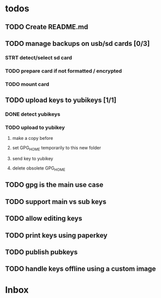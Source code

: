 * todos

** TODO Create README.md

** TODO manage backups on usb/sd cards [0/3]
*** STRT detect/select sd card
*** TODO prepare card if not formatted / encrypted
*** TODO mount card

** TODO upload keys to yubikeys [1/1]
*** DONE detect yubikeys
*** TODO upload to yubikey
**** make a copy before
**** set GPG_HOME temporarily to this new folder
**** send key to yubikey
**** delete obsolete GPG_HOME

** TODO gpg is the main use case
** TODO support main vs sub keys
** TODO allow editing keys
** TODO print keys using paperkey
** TODO publish pubkeys
** TODO handle keys offline using a custom image

* Inbox
